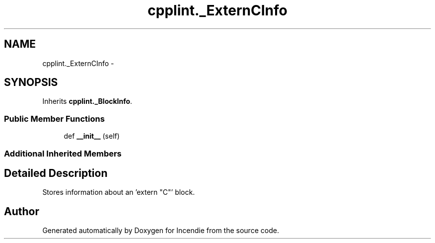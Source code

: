 .TH "cpplint._ExternCInfo" 3 "Wed Apr 20 2016" "Incendie" \" -*- nroff -*-
.ad l
.nh
.SH NAME
cpplint._ExternCInfo \- 
.SH SYNOPSIS
.br
.PP
.PP
Inherits \fBcpplint\&._BlockInfo\fP\&.
.SS "Public Member Functions"

.in +1c
.ti -1c
.RI "def \fB__init__\fP (self)"
.br
.in -1c
.SS "Additional Inherited Members"
.SH "Detailed Description"
.PP 

.PP
.nf
Stores information about an 'extern "C"' block.
.fi
.PP
 

.SH "Author"
.PP 
Generated automatically by Doxygen for Incendie from the source code\&.
